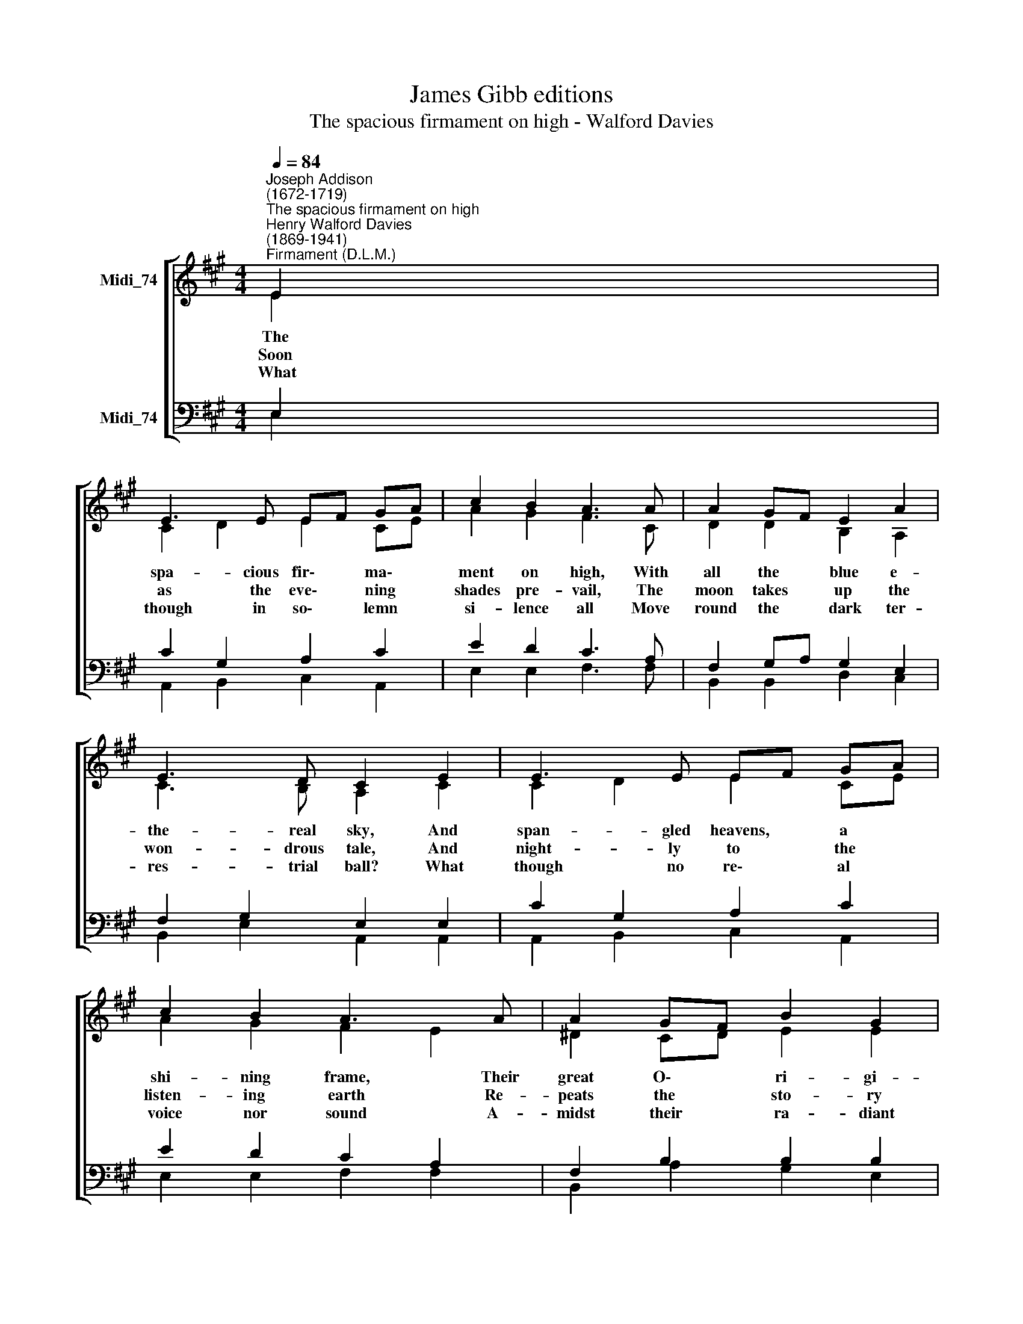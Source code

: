 X:1
T:James Gibb editions
T:The spacious firmament on high - Walford Davies
%%score [ ( 1 2 ) ( 3 4 ) ]
L:1/8
Q:1/4=84
M:4/4
K:A
V:1 treble nm="Midi_74"
V:2 treble 
V:3 bass nm="Midi_74"
V:4 bass 
V:1
"^Joseph Addison\n(1672-1719)""^The spacious firmament on high""^Henry Walford Davies\n(1869-1941)""^Firmament (D.L.M.)" E2 | %1
w: The|
w: Soon|
w: What|
 E3 E EF GA | c2 B2 A3 A | A2 GF E2 A2 | E3 D C2 E2 | E3 E EF GA | c2 B2 A3 A | A2 GF B2 G2 | %8
w: spa- cious fir\- * ma\- *|ment on high, With|all the * blue e-|the- real sky, And|span- gled heavens, * a *|shi- ning frame, Their|great O\- * ri- gi-|
w: as the eve\- * ning *|shades pre- vail, The|moon takes * up the|won- drous tale, And|night- ly to * the *|listen- ing earth Re-|peats the * sto- ry|
w: though in so\- * lemn *|si- lence all Move|round the * dark ter-|res- trial ball? What|though no re\- * al *|voice nor sound A-|midst their * ra- diant|
 F3 E E2 E2 | c3 B A2 E2 | c3 B A2 A2 | d3 c B2 F2 | d3 c B2 B2 | e2 G2 A2 Bc | E2 D2 C3 E | %15
w: nal pro- claim, Th'un-|wea- ried sun, from|day to day, Does|his Cre- a- tor's|power dis- play, And|pub- lish- es to *|ev- ery land The|
w: of her birth; While|all the stars that|round her burn, And|all the pla- nets,|in their turn, Con-|firm the ti- dings, *|as they roll, And|
w: orbs be found? In|rea- son's ear they|all re- joice, and|ut- ter forth a|glo- rious voice, For|e- ver sing- ing *|as they shine, 'The|
 A3 A A2 E2 ||[M:3/2] c2 BA (F4 E4) ||[M:4/4] (F4 E2 D2) | A8 |] %19
w: work of an al-|migh- ty * hand. *|||
w: spread the truth from|pole to * pole. *|||
w: hand that made us|is di\- * vine.' *|A\- * *|men.|
V:2
 E2 | C2 D2 E2 CE | A2 G2 F3 C | D2 D2 B,2 A,2 | C3 B, A,2 C2 | C2 D2 E2 CE | A2 G2 F2 E2 | %7
 ^D2 CD E2 E2 | E2 ^D2 E2 E2 | E3 E E2 E2 | E3 E E2 E2 | F3 F F2 F2 | F3 F F2 A2 | G3 F EF GA | %14
 C2 B,2 A,3 E | A3 A A2 E2 ||[M:3/2] A2 E2 (D4 C4) ||[M:4/4] A,8 | (D4 C4) |] %19
V:3
 E,2 | C2 G,2 A,2 C2 | E2 D2 C3 A, | F,2 G,A, G,2 E,2 | F,2 G,2 E,2 E,2 | C2 G,2 A,2 C2 | %6
 E2 D2 C2 A,2 | F,2 B,2 B,2 B,2 | C2 A,2 G,2 E,2 | G,3 G, A,2 E,2 | F,3 G, A,2 A,2 | %11
 ^A,3 A, B,2 D2 | ^A,2 G,A, B,2 F2 | E3 E E2 DC | A,2 B,2 C3 E, | A,3 A, A,2 E,2 || %16
[M:3/2] E2 DC A,8 ||[M:4/4] (A,4 G,2 F,2) | (F,4 E,4) |] %19
V:4
 E,2 | A,,2 B,,2 C,2 A,,2 | E,2 E,2 F,3 F, | B,,2 B,,2 D,2 C,2 | B,,2 E,2 A,,2 A,,2 | %5
 A,,2 B,,2 C,2 A,,2 | E,2 E,2 F,2 F,2 | B,,2 A,2 G,2 E,2 | A,,2 B,,2 E,2 E,2 | D,3 D, C,2 E,2 | %10
 E,3 D, C,2 C,2 | F,3 F, D,2 B,,2 | F,2 E,2 D,2 D,2 | D3 D C2 B,A, | F,2 G,2 A,3 E, | %15
 A,3 A, A,2 E,2 ||[M:3/2] A,,2 B,,C, D,4 A,,4 ||[M:4/4] D,8 | A,,8 |] %19

